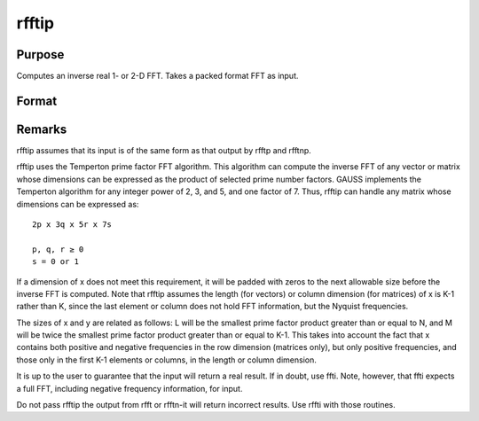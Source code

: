 
rfftip
==============================================

Purpose
----------------

Computes an inverse real 1- or 2-D FFT. Takes a packed format FFT as input.

Format
----------------
.. function:: rfftip(x)

    :param x: 
    :type x: NxK matrix or K-length vector

    :returns: y (*TODO*), LxM real matrix or M-length vector.



Remarks
-------

rfftip assumes that its input is of the same form as that output by
rfftp and rfftnp.

rfftip uses the Temperton prime factor FFT algorithm. This algorithm can
compute the inverse FFT of any vector or matrix whose dimensions can be
expressed as the product of selected prime number factors. GAUSS
implements the Temperton algorithm for any integer power of 2, 3, and 5,
and one factor of 7. Thus, rfftip can handle any matrix whose dimensions
can be expressed as:

::

   2p x 3q x 5r x 7s

   p, q, r ≥ 0
   s = 0 or 1

If a dimension of x does not meet this requirement, it will be padded
with zeros to the next allowable size before the inverse FFT is
computed. Note that rfftip assumes the length (for vectors) or column
dimension (for matrices) of x is K-1 rather than K, since the last
element or column does not hold FFT information, but the Nyquist
frequencies.

The sizes of x and y are related as follows: L will be the smallest
prime factor product greater than or equal to N, and M will be twice the
smallest prime factor product greater than or equal to K-1. This takes
into account the fact that x contains both positive and negative
frequencies in the row dimension (matrices only), but only positive
frequencies, and those only in the first K-1 elements or columns, in the
length or column dimension.

It is up to the user to guarantee that the input will return a real
result. If in doubt, use ffti. Note, however, that ffti expects a full
FFT, including negative frequency information, for input.

Do not pass rfftip the output from rfft or rfftn-it will return
incorrect results. Use rffti with those routines.

